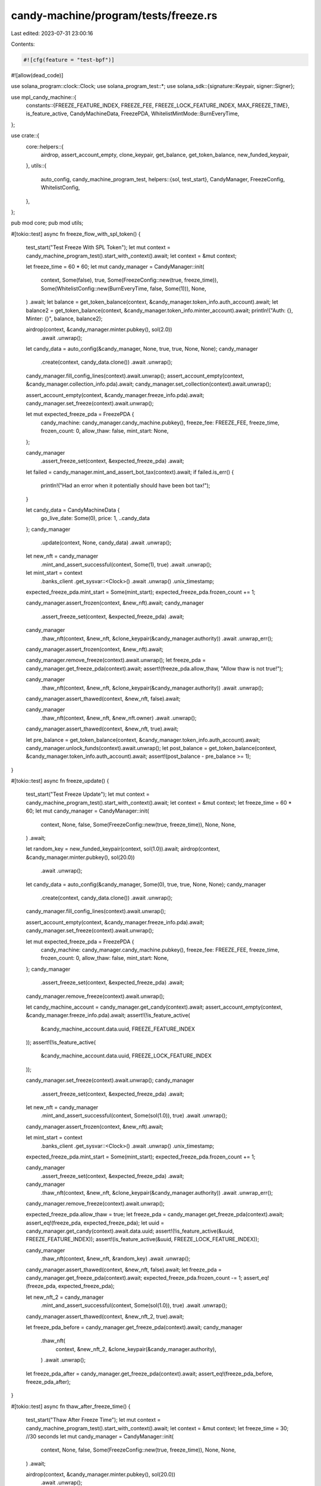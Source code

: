candy-machine/program/tests/freeze.rs
=====================================

Last edited: 2023-07-31 23:00:16

Contents:

.. code-block:: rs

    #![cfg(feature = "test-bpf")]
#![allow(dead_code)]

use solana_program::clock::Clock;
use solana_program_test::*;
use solana_sdk::{signature::Keypair, signer::Signer};

use mpl_candy_machine::{
    constants::{FREEZE_FEATURE_INDEX, FREEZE_FEE, FREEZE_LOCK_FEATURE_INDEX, MAX_FREEZE_TIME},
    is_feature_active, CandyMachineData, FreezePDA,
    WhitelistMintMode::BurnEveryTime,
};

use crate::{
    core::helpers::{
        airdrop, assert_account_empty, clone_keypair, get_balance, get_token_balance,
        new_funded_keypair,
    },
    utils::{
        auto_config, candy_machine_program_test,
        helpers::{sol, test_start},
        CandyManager, FreezeConfig, WhitelistConfig,
    },
};

pub mod core;
pub mod utils;

#[tokio::test]
async fn freeze_flow_with_spl_token() {
    test_start("Test Freeze With SPL Token");
    let mut context = candy_machine_program_test().start_with_context().await;
    let context = &mut context;

    let freeze_time = 60 * 60;
    let mut candy_manager = CandyManager::init(
        context,
        Some(false),
        true,
        Some(FreezeConfig::new(true, freeze_time)),
        Some(WhitelistConfig::new(BurnEveryTime, false, Some(1))),
        None,
    )
    .await;
    let balance = get_token_balance(context, &candy_manager.token_info.auth_account).await;
    let balance2 = get_token_balance(context, &candy_manager.token_info.minter_account).await;
    println!("Auth: {}, Minter: {}", balance, balance2);

    airdrop(context, &candy_manager.minter.pubkey(), sol(2.0))
        .await
        .unwrap();

    let candy_data = auto_config(&candy_manager, None, true, true, None, None);
    candy_manager
        .create(context, candy_data.clone())
        .await
        .unwrap();
    candy_manager.fill_config_lines(context).await.unwrap();
    assert_account_empty(context, &candy_manager.collection_info.pda).await;
    candy_manager.set_collection(context).await.unwrap();

    assert_account_empty(context, &candy_manager.freeze_info.pda).await;
    candy_manager.set_freeze(context).await.unwrap();

    let mut expected_freeze_pda = FreezePDA {
        candy_machine: candy_manager.candy_machine.pubkey(),
        freeze_fee: FREEZE_FEE,
        freeze_time,
        frozen_count: 0,
        allow_thaw: false,
        mint_start: None,
    };

    candy_manager
        .assert_freeze_set(context, &expected_freeze_pda)
        .await;

    let failed = candy_manager.mint_and_assert_bot_tax(context).await;
    if failed.is_err() {
        println!("Had an error when it potentially should have been bot tax!");
    }

    let candy_data = CandyMachineData {
        go_live_date: Some(0),
        price: 1,
        ..candy_data
    };
    candy_manager
        .update(context, None, candy_data)
        .await
        .unwrap();

    let new_nft = candy_manager
        .mint_and_assert_successful(context, Some(1), true)
        .await
        .unwrap();
    let mint_start = context
        .banks_client
        .get_sysvar::<Clock>()
        .await
        .unwrap()
        .unix_timestamp;
    expected_freeze_pda.mint_start = Some(mint_start);
    expected_freeze_pda.frozen_count += 1;

    candy_manager.assert_frozen(context, &new_nft).await;
    candy_manager
        .assert_freeze_set(context, &expected_freeze_pda)
        .await;

    candy_manager
        .thaw_nft(context, &new_nft, &clone_keypair(&candy_manager.authority))
        .await
        .unwrap_err();
    candy_manager.assert_frozen(context, &new_nft).await;

    candy_manager.remove_freeze(context).await.unwrap();
    let freeze_pda = candy_manager.get_freeze_pda(context).await;
    assert!(freeze_pda.allow_thaw, "Allow thaw is not true!");

    candy_manager
        .thaw_nft(context, &new_nft, &clone_keypair(&candy_manager.authority))
        .await
        .unwrap();

    candy_manager.assert_thawed(context, &new_nft, false).await;

    candy_manager
        .thaw_nft(context, &new_nft, &new_nft.owner)
        .await
        .unwrap();
    candy_manager.assert_thawed(context, &new_nft, true).await;

    let pre_balance = get_token_balance(context, &candy_manager.token_info.auth_account).await;
    candy_manager.unlock_funds(context).await.unwrap();
    let post_balance = get_token_balance(context, &candy_manager.token_info.auth_account).await;
    assert!(post_balance - pre_balance >= 1);
}

#[tokio::test]
async fn freeze_update() {
    test_start("Test Freeze Update");
    let mut context = candy_machine_program_test().start_with_context().await;
    let context = &mut context;
    let freeze_time = 60 * 60;
    let mut candy_manager = CandyManager::init(
        context,
        None,
        false,
        Some(FreezeConfig::new(true, freeze_time)),
        None,
        None,
    )
    .await;

    let random_key = new_funded_keypair(context, sol(1.0)).await;
    airdrop(context, &candy_manager.minter.pubkey(), sol(20.0))
        .await
        .unwrap();

    let candy_data = auto_config(&candy_manager, Some(0), true, true, None, None);
    candy_manager
        .create(context, candy_data.clone())
        .await
        .unwrap();
    candy_manager.fill_config_lines(context).await.unwrap();

    assert_account_empty(context, &candy_manager.freeze_info.pda).await;
    candy_manager.set_freeze(context).await.unwrap();

    let mut expected_freeze_pda = FreezePDA {
        candy_machine: candy_manager.candy_machine.pubkey(),
        freeze_fee: FREEZE_FEE,
        freeze_time,
        frozen_count: 0,
        allow_thaw: false,
        mint_start: None,
    };
    candy_manager
        .assert_freeze_set(context, &expected_freeze_pda)
        .await;

    candy_manager.remove_freeze(context).await.unwrap();

    let candy_machine_account = candy_manager.get_candy(context).await;
    assert_account_empty(context, &candy_manager.freeze_info.pda).await;
    assert!(!is_feature_active(
        &candy_machine_account.data.uuid,
        FREEZE_FEATURE_INDEX
    ));
    assert!(!is_feature_active(
        &candy_machine_account.data.uuid,
        FREEZE_LOCK_FEATURE_INDEX
    ));

    candy_manager.set_freeze(context).await.unwrap();
    candy_manager
        .assert_freeze_set(context, &expected_freeze_pda)
        .await;

    let new_nft = candy_manager
        .mint_and_assert_successful(context, Some(sol(1.0)), true)
        .await
        .unwrap();
    candy_manager.assert_frozen(context, &new_nft).await;

    let mint_start = context
        .banks_client
        .get_sysvar::<Clock>()
        .await
        .unwrap()
        .unix_timestamp;
    expected_freeze_pda.mint_start = Some(mint_start);
    expected_freeze_pda.frozen_count += 1;

    candy_manager
        .assert_freeze_set(context, &expected_freeze_pda)
        .await;

    candy_manager
        .thaw_nft(context, &new_nft, &clone_keypair(&candy_manager.authority))
        .await
        .unwrap_err();

    candy_manager.remove_freeze(context).await.unwrap();

    expected_freeze_pda.allow_thaw = true;
    let freeze_pda = candy_manager.get_freeze_pda(context).await;
    assert_eq!(freeze_pda, expected_freeze_pda);
    let uuid = candy_manager.get_candy(context).await.data.uuid;
    assert!(!is_feature_active(&uuid, FREEZE_FEATURE_INDEX));
    assert!(is_feature_active(&uuid, FREEZE_LOCK_FEATURE_INDEX));

    candy_manager
        .thaw_nft(context, &new_nft, &random_key)
        .await
        .unwrap();
    candy_manager.assert_thawed(context, &new_nft, false).await;
    let freeze_pda = candy_manager.get_freeze_pda(context).await;
    expected_freeze_pda.frozen_count -= 1;
    assert_eq!(freeze_pda, expected_freeze_pda);

    let new_nft_2 = candy_manager
        .mint_and_assert_successful(context, Some(sol(1.0)), true)
        .await
        .unwrap();
    candy_manager.assert_thawed(context, &new_nft_2, true).await;

    let freeze_pda_before = candy_manager.get_freeze_pda(context).await;
    candy_manager
        .thaw_nft(
            context,
            &new_nft_2,
            &clone_keypair(&candy_manager.authority),
        )
        .await
        .unwrap();
    let freeze_pda_after = candy_manager.get_freeze_pda(context).await;
    assert_eq!(freeze_pda_before, freeze_pda_after);
}

#[tokio::test]
async fn thaw_after_freeze_time() {
    test_start("Thaw After Freeze Time");
    let mut context = candy_machine_program_test().start_with_context().await;
    let context = &mut context;
    let freeze_time = 30; //30 seconds
    let mut candy_manager = CandyManager::init(
        context,
        None,
        false,
        Some(FreezeConfig::new(true, freeze_time)),
        None,
        None,
    )
    .await;

    airdrop(context, &candy_manager.minter.pubkey(), sol(20.0))
        .await
        .unwrap();

    let candy_data = auto_config(&candy_manager, Some(0), true, true, None, None);
    candy_manager
        .create(context, candy_data.clone())
        .await
        .unwrap();
    candy_manager.fill_config_lines(context).await.unwrap();

    assert_account_empty(context, &candy_manager.freeze_info.pda).await;
    candy_manager.set_freeze(context).await.unwrap();

    let expected_freeze_pda = FreezePDA {
        candy_machine: candy_manager.candy_machine.pubkey(),
        freeze_fee: FREEZE_FEE,
        freeze_time,
        frozen_count: 0,
        allow_thaw: false,
        mint_start: None,
    };
    candy_manager
        .assert_freeze_set(context, &expected_freeze_pda)
        .await;
    let new_nft = candy_manager
        .mint_and_assert_successful(context, Some(sol(1.0)), true)
        .await
        .unwrap();
    let current_slot = context.banks_client.get_root_slot().await.unwrap();

    //test thaw fail
    candy_manager
        .thaw_nft(context, &new_nft, &new_nft.authority)
        .await
        .unwrap_err();

    context.warp_to_slot(current_slot + 20000).unwrap();
    candy_manager
        .thaw_nft(context, &new_nft, &new_nft.authority)
        .await
        .unwrap();
    let thaw_time = context
        .banks_client
        .get_sysvar::<Clock>()
        .await
        .unwrap()
        .unix_timestamp;

    candy_manager.assert_thawed(context, &new_nft, false).await;

    let mint_time = candy_manager
        .get_freeze_pda(context)
        .await
        .mint_start
        .unwrap();
    assert!(
        thaw_time - mint_time >= freeze_time,
        "This shouldn't happen. Something must have went wrong."
    );

    // now that freeze time has passed, new mints shouldn't be frozen
    let new_nft = candy_manager
        .mint_and_assert_successful(context, Some(sol(1.0)), true)
        .await
        .unwrap();
    candy_manager.assert_thawed(context, &new_nft, true).await;
}

#[tokio::test]
async fn unlock_funds() {
    test_start("Unlock Funds");
    let mut context = candy_machine_program_test().start_with_context().await;
    let context = &mut context;
    let freeze_time = 30; //30 seconds
    let mut candy_manager = CandyManager::init(
        context,
        None,
        false,
        Some(FreezeConfig::new(true, freeze_time)),
        None,
        None,
    )
    .await;

    airdrop(context, &candy_manager.minter.pubkey(), sol(20.0))
        .await
        .unwrap();

    let candy_data = auto_config(&candy_manager, Some(0), true, true, None, None);
    candy_manager
        .create(context, candy_data.clone())
        .await
        .unwrap();
    candy_manager.fill_config_lines(context).await.unwrap();

    assert_account_empty(context, &candy_manager.freeze_info.pda).await;
    candy_manager.set_freeze(context).await.unwrap();

    let expected_freeze_pda = FreezePDA {
        candy_machine: candy_manager.candy_machine.pubkey(),
        freeze_fee: FREEZE_FEE,
        freeze_time,
        frozen_count: 0,
        allow_thaw: false,
        mint_start: None,
    };
    candy_manager
        .assert_freeze_set(context, &expected_freeze_pda)
        .await;

    let new_nft = candy_manager
        .mint_and_assert_successful(context, Some(sol(1.0)), true)
        .await
        .unwrap();

    candy_manager.remove_freeze(context).await.unwrap();
    // shouldn't work because one nft is still frozen
    candy_manager.unlock_funds(context).await.unwrap_err();
    candy_manager
        .thaw_nft(context, &new_nft, &new_nft.owner)
        .await
        .unwrap();
    candy_manager.assert_thawed(context, &new_nft, true).await;
    let pre_balance = get_balance(context, &candy_manager.authority.pubkey()).await;
    candy_manager.unlock_funds(context).await.unwrap();
    let post_balance = get_balance(context, &candy_manager.authority.pubkey()).await;
    assert!(post_balance - pre_balance >= sol(1.0));
}

#[tokio::test]
async fn withdraw_funds() {
    test_start("Withdraw Funds");
    let mut context = candy_machine_program_test().start_with_context().await;
    let context = &mut context;
    let freeze_time = 30; //30 seconds
    let mut candy_manager = CandyManager::init(
        context,
        None,
        false,
        Some(FreezeConfig::new(true, freeze_time)),
        None,
        None,
    )
    .await;

    airdrop(context, &candy_manager.minter.pubkey(), sol(20.0))
        .await
        .unwrap();

    let candy_data = auto_config(&candy_manager, Some(0), true, true, None, None);
    candy_manager
        .create(context, candy_data.clone())
        .await
        .unwrap();
    candy_manager.fill_config_lines(context).await.unwrap();

    assert_account_empty(context, &candy_manager.freeze_info.pda).await;
    candy_manager.set_freeze(context).await.unwrap();

    let expected_freeze_pda = FreezePDA {
        candy_machine: candy_manager.candy_machine.pubkey(),
        freeze_fee: FREEZE_FEE,
        freeze_time,
        frozen_count: 0,
        allow_thaw: false,
        mint_start: None,
    };
    candy_manager
        .assert_freeze_set(context, &expected_freeze_pda)
        .await;

    let new_nft = candy_manager
        .mint_and_assert_successful(context, Some(sol(1.0)), true)
        .await
        .unwrap();

    candy_manager.remove_freeze(context).await.unwrap();
    // shouldn't work because one nft is still frozen
    candy_manager.unlock_funds(context).await.unwrap_err();
    candy_manager
        .thaw_nft(context, &new_nft, &new_nft.owner)
        .await
        .unwrap();
    candy_manager.assert_thawed(context, &new_nft, true).await;
    // candy_manager.
    candy_manager.withdraw(context).await.unwrap_err();
    let pre_balance = get_balance(context, &candy_manager.authority.pubkey()).await;
    candy_manager.unlock_funds(context).await.unwrap();
    let post_balance = get_balance(context, &candy_manager.authority.pubkey()).await;
    assert!(post_balance - pre_balance >= sol(1.0));
    candy_manager.withdraw(context).await.unwrap();
    let post_post_balance = get_balance(context, &candy_manager.authority.pubkey()).await;
    assert!(post_post_balance > post_balance);
    assert_account_empty(context, &candy_manager.candy_machine.pubkey()).await;
}

#[tokio::test]
async fn mint_out_unfreeze() {
    test_start("Mint Out Unfreeze");
    let mut context = candy_machine_program_test().start_with_context().await;
    let context = &mut context;
    let freeze_time = MAX_FREEZE_TIME;
    let mut candy_manager = CandyManager::init(
        context,
        None,
        false,
        Some(FreezeConfig::new(true, freeze_time)),
        None,
        None,
    )
    .await;
    let random_key = new_funded_keypair(context, sol(1.0)).await;
    airdrop(context, &candy_manager.minter.pubkey(), sol(6.0))
        .await
        .unwrap();

    let mut candy_data = auto_config(&candy_manager, Some(0), true, true, None, None);
    candy_data.items_available = 2;
    candy_manager
        .create(context, candy_data.clone())
        .await
        .unwrap();
    candy_manager.fill_config_lines(context).await.unwrap();

    assert_account_empty(context, &candy_manager.freeze_info.pda).await;
    candy_manager.set_freeze(context).await.unwrap();

    let expected_freeze_pda = FreezePDA {
        candy_machine: candy_manager.candy_machine.pubkey(),
        freeze_fee: FREEZE_FEE,
        freeze_time,
        frozen_count: 0,
        allow_thaw: false,
        mint_start: None,
    };

    candy_manager
        .assert_freeze_set(context, &expected_freeze_pda)
        .await;

    let nft1 = candy_manager
        .mint_and_assert_successful(context, Some(sol(1.0)), true)
        .await
        .unwrap();

    candy_manager.assert_frozen(context, &nft1).await;

    // should fail
    candy_manager
        .thaw_nft(context, &nft1, &random_key)
        .await
        .unwrap_err();

    let nft2 = candy_manager
        .mint_and_assert_successful(context, Some(sol(1.0)), true)
        .await
        .unwrap();

    candy_manager.assert_frozen(context, &nft2).await;

    // should succeed
    candy_manager
        .thaw_nft(context, &nft1, &random_key)
        .await
        .unwrap();

    // This should fail because nft2 is still frozen
    candy_manager.unlock_funds(context).await.unwrap_err();

    candy_manager
        .thaw_nft(context, &nft2, &random_key)
        .await
        .unwrap();

    let pre_balance = get_balance(context, &candy_manager.authority.pubkey()).await;
    candy_manager.unlock_funds(context).await.unwrap();
    let post_balance = get_balance(context, &candy_manager.authority.pubkey()).await;
    assert!(post_balance - pre_balance >= sol(2.0));
}



